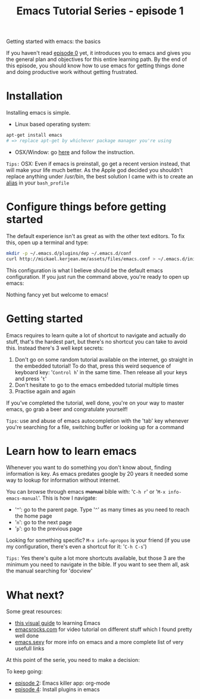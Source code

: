#+TITLE: Emacs Tutorial Series - episode 1
#+CATEGORY: pro
#+IMAGE: /assets/thumbnails/emacs.jpg

Getting started with emacs: the basics

#+EXCERPT:

If you haven't read [[./emacs-tutorial-series-episode-0.org][episode 0]] yet, it introduces you to emacs and gives you the general plan and objectives for this entire learning path. By the end of this episode, you should know how to use emacs for getting things done and doing productive work without getting frustrated.


* Installation
Installing emacs is simple.

- Linux based operating system:
#+BEGIN_SRC bash
apt-get install emacs
# => replace apt-get by whichever package manager you're using
#+END_SRC
- OSX/Window: go [[https://www.gnu.org/software/emacs/][here]] and follow the instruction.

=Tips:= OSX: Even if emacs is preinstall, go get a recent version instead, that will make your life much better. As the Apple god decided you shouldn't replace anything under /usr/bin, the best solution I came with is to create an [[https://coolestguidesontheplanet.com/make-an-alias-in-bash-shell-in-os-x-terminal/][alias]] in your =bash_profile=

* Configure things before getting started
The default experience isn't as great as with the other text editors. To fix this, open up a terminal and type:
#+BEGIN_SRC bash
mkdir -p ~/.emacs.d/plugins/dep ~/.emacs.d/conf
curl http://mickael.kerjean.me/assets/files/emacs.conf > ~/.emacs.d/init.el
#+END_SRC

This configuration is what I believe should be the default emacs configuration. If you just run the command above, you're ready to open up emacs:

#+AMP_IMG: ./img/emacs-tutorial-series-episode-1-1.png, size=1164x1116
Nothing fancy yet but welcome to emacs!

* Getting started
Emacs requires to learn quite a lot of shortcut to navigate and actually do stuff, that's the hardest part, but there's no shortcut you can take to avoid this. Instead there's 3 well kept secrets:
1) Don't go on some random tutorial available on the internet, go straight in the embedded tutorial! To do that, press this weird sequence of keyboard key: '=Control h=' in the same time. Then release all your keys and press '=t='
2) Don't hesitate to go to the emacs embedded tutorial multiple times
3) Practise again and again

If you've completed the tutorial, well done, you're on your way to master emacs, go grab a beer and congratulate yourself!

=Tips=: use and abuse of emacs autocompletion with the 'tab' key whenever you're searching for a file, switching buffer or looking up for a command

* Learn how to learn emacs
Whenever you want to do something you don't know about, finding information is key. As emacs predates google by 20 years it needed some way to lookup for information without internet.

You can browse through emacs +manual+ bible with: '=C-h r=' or '=M-x info-emacs-manual='. This is how I navigate:
- '=^=': go to the parent page. Type '=^=' as many times as you need to reach the home page
- '=n=': go to the next page
- '=p=': go to the previous page

Looking for something specific? =M-x info-apropos= is your friend (if you use my configuration, there's even a shortcut for it: '=C-h C-s=')

=Tips:= Yes there's quite a lot more shortcuts available, but those 3 are the minimum you need to navigate in the bible. If you want to see them all, ask the manual searching for 'docview'

* What next?
Some great resources:
- [[http://emacs.sexy/img/How-to-Learn-Emacs-v2-Large.png][this visual guide]] to learning Emacs
- [[http://emacsrocks.com][emacsrocks.com]] for video tutorial on different stuff which I found pretty well done
- [[http://emacs.sexy/][emacs.sexy]] for more info on emacs and a more complete list of very usefull links

At this point of the serie, you need to make a decision:
#+AMP_IMG: ./img/emacs-tutorial-series-episode-1-2.png, size=530x596

To keep going:
- [[./emacs-tutorial-series-episode-2.org][episode 2]]: Emacs killer app: org-mode
- [[./emacs-tutorial-series-episode-4.org][episode 4]]: Install plugins in emacs
